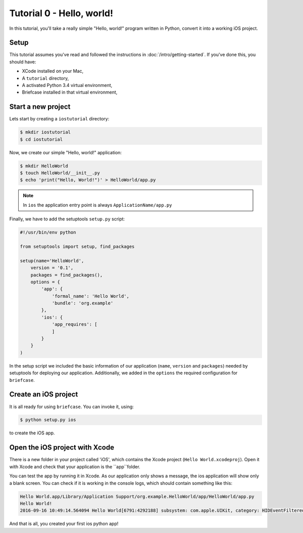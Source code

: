 Tutorial 0 - Hello, world!
==========================

In this tutorial, you'll take a really simple "Hello, world!" program written in
Python, convert it into a working iOS project.

Setup
-----

This tutorial assumes you've read and followed the instructions in
:doc:`/intro/getting-started`. If you've done this, you should have:

* XCode installed on your Mac,
* A ``tutorial`` directory,
* A activated Python 3.4 virtual environment,
* Briefcase installed in that virtual environment,

Start a new project
-------------------

Lets start by creating a ``iostutorial`` directory:

.. code-block:: bash

    $ mkdir iostutorial
    $ cd iostutorial

Now, we create our simple "Hello, world!" application:

.. code-block:: bash

    $ mkdir HelloWorld
    $ touch HelloWorld/__init__.py
    $ echo 'print("Hello, World!")' > HelloWorld/app.py

.. note:: In ``ios`` the application entry point is always ``ApplicationName/app.py``

Finally, we have to add the setuptools ``setup.py`` script:

.. code-block:: python

    #!/usr/bin/env python
    
    from setuptools import setup, find_packages
    
    setup(name='HelloWorld',
        version = '0.1',
        packages = find_packages(),
        options = {
            'app': {
                'formal_name': 'Hello World',
                'bundle': 'org.example'
            },
            'ios': {
                'app_requires': [
                ]
            }
        }
    )

In the setup script we included the basic information of our application (``name``, ``version`` and ``packages``) needed by setuptools for deploying our application. Additionally, we added in the ``options`` the required configuration for ``briefcase``. 

Create an iOS project
---------------------

It is all ready for using ``briefcase``. You can invoke it, using:

.. code-block:: bash

    $ python setup.py ios

to create the iOS app.

Open the iOS project with Xcode
-------------------------------

There is a new folder in your project called 'iOS', which contains the Xcode project (``Hello World.xcodeproj``). Open it with Xcode and check that your application is the ``app``folder. 

You can test the app by running it in Xcode. As our application only shows a message, the ios application will show only a blank screen. You can check if it is working in the console logs, which should contain something like this:

.. code-block:: bash

    Hello World.app/Library/Application Support/org.example.HelloWorld/app/HelloWorld/app.py
    Hello World!
    2016-09-16 10:49:14.564094 Hello World[6791:4292188] subsystem: com.apple.UIKit, category: HIDEventFiltered, enable_level: 0, persist_level: 0, default_ttl: 0, info_ttl: 0, debug_ttl: 0, generate_symptoms: 0, enable_oversize: 1, privacy_setting: 2, enable_private_data: 0

And that is all, you created your first ios python app!
